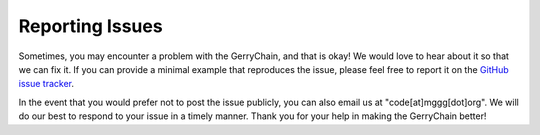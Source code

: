 ================
Reporting Issues
================

Sometimes, you may encounter a problem with the GerryChain, and that is okay! We would
love to hear about it so that we can fix it. If you can provide a minimal example that
reproduces the issue, please feel free to report it on the `GitHub issue tracker
<https://github.com/mggg/GerryChain/issues>`_.

In the event that you would prefer not to post the issue publicly, you can also email
us at "code[at]mggg[dot]org". We will do our best to respond to your issue in a timely
manner. Thank you for your help in making the GerryChain better! 